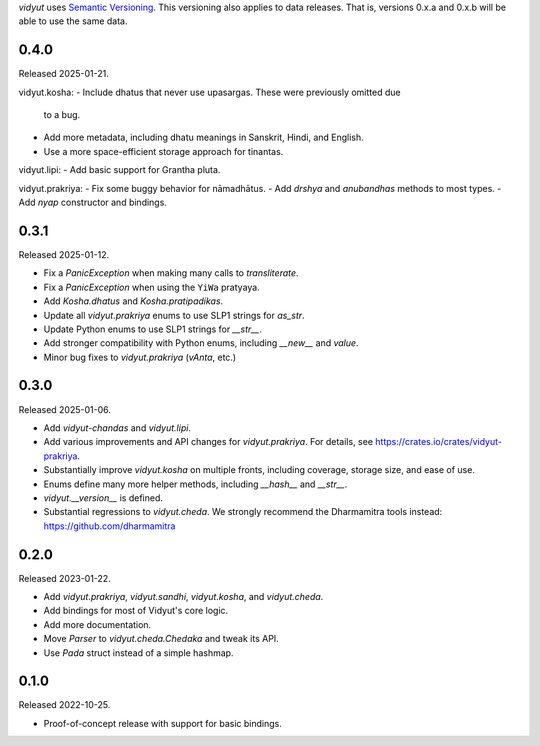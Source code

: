 `vidyut` uses `Semantic Versioning`_. This versioning also applies to data
releases. That is, versions 0.x.a and 0.x.b will be able to use the same data.

.. _`Semantic Versioning`: https://semver.org/


0.4.0
-----

Released 2025-01-21.

vidyut.kosha:
- Include dhatus that never use upasargas. These were previously omitted due
  to a bug.
- Add more metadata, including dhatu meanings in Sanskrit, Hindi, and English.
- Use a more space-efficient storage approach for tinantas.

vidyut.lipi:
- Add basic support for Grantha pluta.

vidyut.prakriya:
- Fix some buggy behavior for nāmadhātus.
- Add `drshya` and `anubandhas` methods to most types.
- Add `nyap` constructor and bindings.


0.3.1
-----

Released 2025-01-12.

- Fix a `PanicException` when making many calls to `transliterate`.
- Fix a `PanicException` when using the ``YiWa`` pratyaya.
- Add `Kosha.dhatus` and `Kosha.pratipadikas`.
- Update all `vidyut.prakriya` enums to use SLP1 strings for `as_str`.
- Update Python enums to use SLP1 strings for `__str__`.
- Add stronger compatibility with Python enums, including `__new__` and `value`.
- Minor bug fixes to `vidyut.prakriya` (`vAnta`, etc.)


0.3.0
-----

Released 2025-01-06.

- Add `vidyut-chandas` and `vidyut.lipi`.
- Add various improvements and API changes for `vidyut.prakriya`. For details,
  see https://crates.io/crates/vidyut-prakriya.
- Substantially improve `vidyut.kosha` on multiple fronts, including coverage,
  storage size, and ease of use.
- Enums define many more helper methods, including `__hash__` and `__str__`.
- `vidyut.__version__` is defined.
- Substantial regressions to `vidyut.cheda`. We strongly recommend the Dharmamitra
  tools instead: https://github.com/dharmamitra


0.2.0
-----

Released 2023-01-22.

- Add `vidyut.prakriya`, `vidyut.sandhi`, `vidyut.kosha`, and `vidyut.cheda`.
- Add bindings for most of Vidyut's core logic.
- Add more documentation.
- Move `Parser` to `vidyut.cheda.Chedaka` and tweak its API.
- Use `Pada` struct instead of a simple hashmap.


0.1.0
-----

Released 2022-10-25.

- Proof-of-concept release with support for basic bindings.
